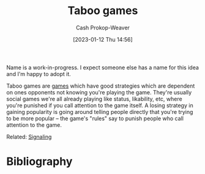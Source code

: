 :PROPERTIES:
:ID:       9492381f-6af9-4d35-abd6-4c1773149ecc
:LAST_MODIFIED: [2023-09-11 Mon 06:03]
:END:
#+title: Taboo games
#+hugo_custom_front_matter: :slug "9492381f-6af9-4d35-abd6-4c1773149ecc"
#+author: Cash Prokop-Weaver
#+date: [2023-01-12 Thu 14:56]
#+filetags: :hastodo:concept:

Name is a work-in-progress. I expect someone else has a name for this idea and I'm happy to adopt it.

Taboo games are [[id:e157ee7b-f36c-4ff8-bcb3-643163925c20][games]] which have good strategies which are dependent on ones opponents not knowing you're playing the game. They're usually social games we're all already playing like status, likability, etc, where you're punished if you call attention to the game itself. A losing strategy in gaining popularity is going around telling people directly that you're trying to be more popular -- the game's "rules" say to punish people who call attention to the game.

Related: [[id:0a3904f5-1484-4c12-8abb-005c707401e1][Signaling]]

* TODO [#2] Find a better name, formalize :noexport:

* Flashcards :noexport:
* Bibliography
#+print_bibliography:
